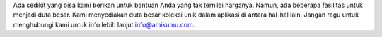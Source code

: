 Ada sedikit yang bisa kami berikan untuk bantuan Anda yang tak ternilai harganya. Namun, ada beberapa fasilitas untuk menjadi duta besar. Kami menyediakan duta besar koleksi unik dalam aplikasi di antara hal-hal lain. Jangan ragu untuk menghubungi kami untuk info lebih lanjut `info@amikumu.com <mailto:info@amikumu.com>`_.
